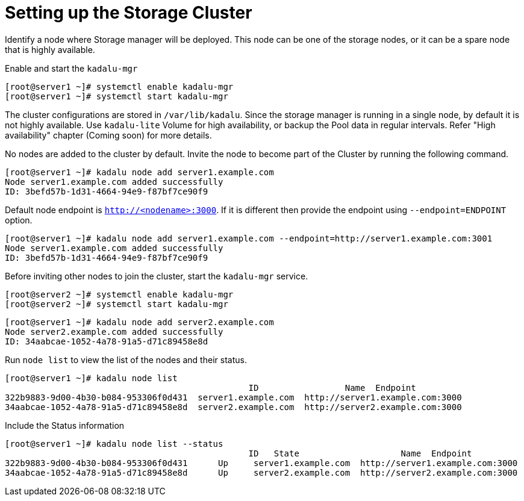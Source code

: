 = Setting up the Storage Cluster

Identify a node where Storage manager will be deployed. This node can be one of the storage nodes, or it can be a spare node that is highly available.

Enable and start the `kadalu-mgr`

[source,console]
----
[root@server1 ~]# systemctl enable kadalu-mgr
[root@server1 ~]# systemctl start kadalu-mgr
----

The cluster configurations are stored in `/var/lib/kadalu`. Since the storage manager is running in a single node, by default it is not highly available. Use `kadalu-lite` Volume for high availability, or backup the Pool data in regular intervals. Refer "High availability" chapter (Coming soon) for more details.

No nodes are added to the cluster by default. Invite the node to become part of the Cluster by running the following command.

[source,console]
----
[root@server1 ~]# kadalu node add server1.example.com
Node server1.example.com added successfully
ID: 3befd57b-1d31-4664-94e9-f87bf7ce90f9
----

Default node endpoint is `http://<nodename>:3000`. If it is different then provide the endpoint using `--endpoint=ENDPOINT` option.

[source,console]
----
[root@server1 ~]# kadalu node add server1.example.com --endpoint=http://server1.example.com:3001
Node server1.example.com added successfully
ID: 3befd57b-1d31-4664-94e9-f87bf7ce90f9
----

Before inviting other nodes to join the cluster, start the `kadalu-mgr` service.

[source,console]
----
[root@server2 ~]# systemctl enable kadalu-mgr
[root@server2 ~]# systemctl start kadalu-mgr
----

[source,console]
----
[root@server1 ~]# kadalu node add server2.example.com
Node server2.example.com added successfully
ID: 34aabcae-1052-4a78-91a5-d71c89458e8d
----

Run `node list` to view the list of the nodes and their status.

[source,console]
----
[root@server1 ~]# kadalu node list
                                                ID                 Name  Endpoint
322b9883-9d00-4b30-b084-953306f0d431  server1.example.com  http://server1.example.com:3000
34aabcae-1052-4a78-91a5-d71c89458e8d  server2.example.com  http://server2.example.com:3000
----

Include the Status information

[source,console]
----
[root@server1 ~]# kadalu node list --status
                                                ID   State                    Name  Endpoint
322b9883-9d00-4b30-b084-953306f0d431      Up     server1.example.com  http://server1.example.com:3000
34aabcae-1052-4a78-91a5-d71c89458e8d      Up     server2.example.com  http://server2.example.com:3000
----

